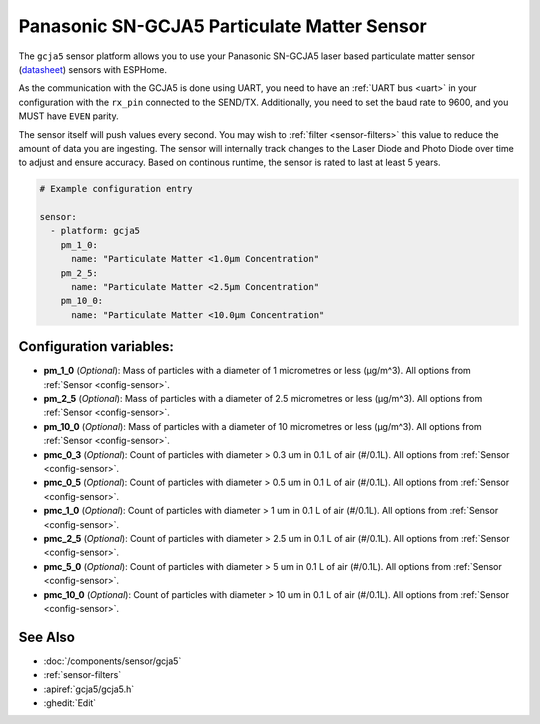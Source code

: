 Panasonic SN-GCJA5 Particulate Matter Sensor
============================================

.. seo::
    :description: Instructions for setting up Panasonic SN-GCJA5 Particulate matter sensors
    :image: gcja5.svg

The ``gcja5`` sensor platform allows you to use your Panasonic SN-GCJA5 laser based particulate matter sensor
(`datasheet <https://na.industrial.panasonic.com/products/sensors/air-quality-gas-flow-sensors/lineup/laser-type-pm-sensor/series/123557/model/123559>`__)
sensors with ESPHome.

As the communication with the GCJA5 is done using UART, you need
to have an :ref:`UART bus <uart>` in your configuration with the ``rx_pin`` connected to the SEND/TX. Additionally, you need to set the baud rate to 9600, and you
MUST have ``EVEN`` parity.

The sensor itself will push values every second. You may wish to :ref:`filter <sensor-filters>` this value to reduce the amount of data you are ingesting.
The sensor will internally track changes to the Laser Diode and Photo Diode over time to adjust and ensure accuracy.
Based on continous runtime, the sensor is rated to last at least 5 years.

.. code-block:: yaml

    # Example configuration entry

    sensor:
      - platform: gcja5
        pm_1_0:
          name: "Particulate Matter <1.0µm Concentration"
        pm_2_5:
          name: "Particulate Matter <2.5µm Concentration"
        pm_10_0:
          name: "Particulate Matter <10.0µm Concentration"

Configuration variables:
------------------------

- **pm_1_0** (*Optional*): Mass of particles with a diameter of 1 micrometres or less (μg/m^3).
  All options from :ref:`Sensor <config-sensor>`.
- **pm_2_5** (*Optional*): Mass of particles with a diameter of 2.5 micrometres or less (μg/m^3).
  All options from :ref:`Sensor <config-sensor>`.
- **pm_10_0** (*Optional*): Mass of particles with a diameter of 10 micrometres or less (μg/m^3).
  All options from :ref:`Sensor <config-sensor>`.
- **pmc_0_3** (*Optional*): Count of particles with diameter > 0.3 um in 0.1 L of air (#/0.1L).
  All options from :ref:`Sensor <config-sensor>`.
- **pmc_0_5** (*Optional*): Count of particles with diameter > 0.5 um in 0.1 L of air (#/0.1L).
  All options from :ref:`Sensor <config-sensor>`.
- **pmc_1_0** (*Optional*): Count of particles with diameter > 1 um in 0.1 L of air (#/0.1L).
  All options from :ref:`Sensor <config-sensor>`.
- **pmc_2_5** (*Optional*): Count of particles with diameter > 2.5 um in 0.1 L of air (#/0.1L).
  All options from :ref:`Sensor <config-sensor>`.
- **pmc_5_0** (*Optional*): Count of particles with diameter > 5 um in 0.1 L of air (#/0.1L).
  All options from :ref:`Sensor <config-sensor>`.
- **pmc_10_0** (*Optional*): Count of particles with diameter > 10 um in 0.1 L of air (#/0.1L).
  All options from :ref:`Sensor <config-sensor>`.

See Also
--------

- :doc:`/components/sensor/gcja5`
- :ref:`sensor-filters`
- :apiref:`gcja5/gcja5.h`
- :ghedit:`Edit`
